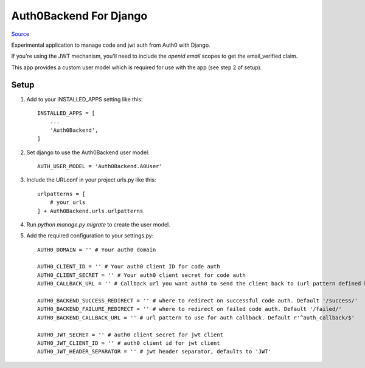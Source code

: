 =======================
Auth0Backend For Django
=======================

Source_

Experimental application to manage code and jwt auth from Auth0 with Django.

If you're using the JWT mechanism, you'll need to include the `openid email` scopes to get the email_verified claim.

This app provides a custom user model which is required for use with the app (see step 2 of setup).

Setup
-----

1. Add to your INSTALLED_APPS setting like this::

    INSTALLED_APPS = [
        ...
        'Auth0Backend',
    ]

2. Set django to use the Auth0Backend user model::

    AUTH_USER_MODEL = 'Auth0Backend.A0User'

3. Include the URLconf in your project urls.py like this::

    urlpatterns = [
        # your urls
    ] + Auth0Backend.urls.urlpatterns

4. Run `python manage.py migrate` to create the user model.

5. Add the required configuration to your settings.py::

    AUTH0_DOMAIN = '' # Your auth0 domain

    AUTH0_CLIENT_ID = '' # Your auth0 client ID for code auth
    AUTH0_CLIENT_SECRET = '' # Your auth0 client secret for code auth
    AUTH0_CALLBACK_URL = '' # Callback url you want auth0 to send the client back to (url pattern defined below)

    AUTH0_BACKEND_SUCCESS_REDIRECT = '' # where to redirect on successful code auth. Default '/success/'
    AUTH0_BACKEND_FAILURE_REDIRECT = '' # where to redirect on failed code auth. Default '/failed/'
    AUTH0_BACKEND_CALLBACK_URL = '' # url pattern to use for auth callback. Default r'^auth_callback/$'

    AUTH0_JWT_SECRET = '' # auth0 client secret for jwt client
    AUTH0_JWT_CLIENT_ID = '' # auth0 client id for jwt client
    AUTH0_JWT_HEADER_SEPARATOR = '' # jwt header separator, defaults to 'JWT'

.. _Source: https://bitbucket.org/ephemerecreative/django-auth0-backend

